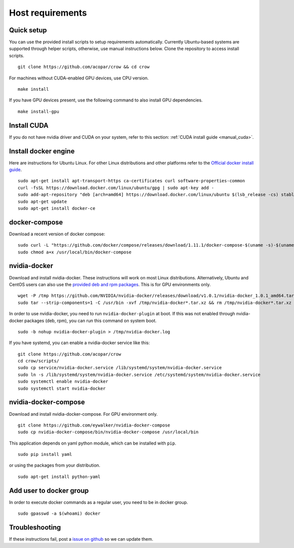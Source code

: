 .. _docker:

Host requirements
=================

Quick setup
-----------

You can use the provided install scripts to setup requirements automatically. Currently Ubuntu-based systems are supported through helper scripts, otherwise, use manual instructions below. Clone the repository to access install scripts.

::
    
    git clone https://github.com/acopar/crow && cd crow

For machines without CUDA-enabled GPU devices, use CPU version.

::
    
    make install
    

If you have GPU devices present, use the following command to also install GPU dependencies.

::

    make install-gpu



Install CUDA
------------

If you do not have nvidia driver and CUDA on your system, refer to this section: :ref:`CUDA install guide <manual_cuda>`.


Install docker engine
---------------------

Here are instructions for Ubuntu Linux. For other Linux distributions and other platforms refer to the `Official docker install guide <https://docs.docker.com/engine/installation>`_.

::

    sudo apt-get install apt-transport-https ca-certificates curl software-properties-common
    curl -fsSL https://download.docker.com/linux/ubuntu/gpg | sudo apt-key add -
    sudo add-apt-repository "deb [arch=amd64] https://download.docker.com/linux/ubuntu $(lsb_release -cs) stable"
    sudo apt-get update
    sudo apt-get install docker-ce


docker-compose
--------------

Download a recent version of docker compose:

::
    
    sudo curl -L "https://github.com/docker/compose/releases/download/1.11.1/docker-compose-$(uname -s)-$(uname -m)" -o /usr/local/bin/docker-compose
    sudo chmod a+x /usr/local/bin/docker-compose


nvidia-docker
-------------

Download and install nvidia-docker. These instructions will work on most Linux distributions. Alternatively, Ubuntu and CentOS users can also use the `provided deb and rpm packages <https://github.com/NVIDIA/nvidia-docker>`_. This is for GPU environments only.

::

    wget -P /tmp https://github.com/NVIDIA/nvidia-docker/releases/download/v1.0.1/nvidia-docker_1.0.1_amd64.tar.xz
    sudo tar --strip-components=1 -C /usr/bin -xvf /tmp/nvidia-docker*.tar.xz && rm /tmp/nvidia-docker*.tar.xz

In order to use nvidia-docker, you need to run ``nvidia-docker-plugin`` at boot. If this was not enabled through nvidia-docker packages (deb, rpm), you can run this command on system boot.

::
    
    sudo -b nohup nvidia-docker-plugin > /tmp/nvidia-docker.log


If you have systemd, you can enable a nvidia-docker service like this:

::

    git clone https://github.com/acopar/crow
    cd crow/scripts/
    sudo cp service/nvidia-docker.service /lib/systemd/system/nvidia-docker.service
    sudo ln -s /lib/systemd/system/nvidia-docker.service /etc/systemd/system/nvidia-docker.service
    sudo systemctl enable nvidia-docker
    sudo systemctl start nvidia-docker



nvidia-docker-compose
---------------------

Download and install nvidia-docker-compose. For GPU environment only.

::

    git clone https://github.com/eywalker/nvidia-docker-compose
    sudo cp nvidia-docker-compose/bin/nvidia-docker-compose /usr/local/bin


This application depends on yaml python module, which can be installed with ``pip``.

::
    
    sudo pip install yaml


or using the packages from your distribution.

::
    
    sudo apt-get install python-yaml
    

Add user to docker group
------------------------

In order to execute docker commands as a regular user, you need to be in docker group.

::

    sudo gpasswd -a $(whoami) docker    
    

Troubleshooting
---------------

If these instructions fail, post a `issue on github <https://github.com/acopar/crow/issues>`_ so we can update them.
